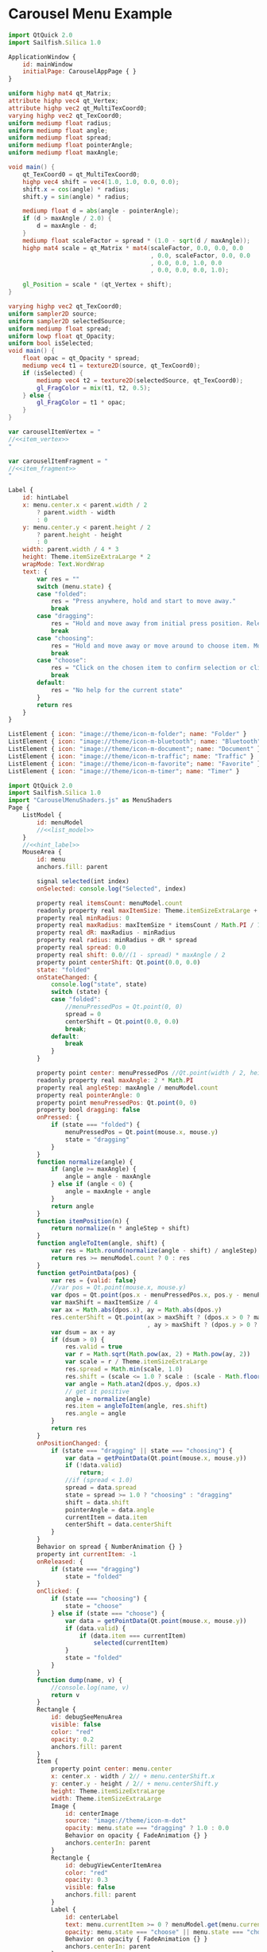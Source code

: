 * Carousel Menu Example

#+BEGIN_SRC js :tangle CarouselMenuApp.qml :exports code
  import QtQuick 2.0
  import Sailfish.Silica 1.0
  
  ApplicationWindow {
      id: mainWindow
      initialPage: CarouselAppPage { }
  }
#+END_SRC

#+BEGIN_SRC glsl :noweb-ref item_vertex
  uniform highp mat4 qt_Matrix;
  attribute highp vec4 qt_Vertex;
  attribute highp vec2 qt_MultiTexCoord0;
  varying highp vec2 qt_TexCoord0;
  uniform mediump float radius;
  uniform mediump float angle;
  uniform mediump float spread;
  uniform mediump float pointerAngle;
  uniform mediump float maxAngle;
  
  void main() {
      qt_TexCoord0 = qt_MultiTexCoord0;
      highp vec4 shift = vec4(1.0, 1.0, 0.0, 0.0);
      shift.x = cos(angle) * radius;
      shift.y = sin(angle) * radius;
  
      mediump float d = abs(angle - pointerAngle);
      if (d > maxAngle / 2.0) {
          d = maxAngle - d;
      }
      mediump float scaleFactor = spread * (1.0 - sqrt(d / maxAngle));
      highp mat4 scale = qt_Matrix * mat4(scaleFactor, 0.0, 0.0, 0.0
                                          , 0.0, scaleFactor, 0.0, 0.0
                                          , 0.0, 0.0, 1.0, 0.0
                                          , 0.0, 0.0, 0.0, 1.0);
  
      gl_Position = scale * (qt_Vertex + shift);
  }
#+END_SRC

#+BEGIN_SRC glsl :noweb-ref item_fragment
  varying highp vec2 qt_TexCoord0;
  uniform sampler2D source;
  uniform sampler2D selectedSource;
  uniform mediump float spread;
  uniform lowp float qt_Opacity;
  uniform bool isSelected;
  void main() {
      float opac = qt_Opacity * spread;
      mediump vec4 t1 = texture2D(source, qt_TexCoord0);
      if (isSelected) {
          mediump vec4 t2 = texture2D(selectedSource, qt_TexCoord0);
          gl_FragColor = mix(t1, t2, 0.5);
      } else {
          gl_FragColor = t1 * opac;
      }
  }
#+END_SRC

#+BEGIN_SRC js :noweb tangle :tangle CarouselMenuShaders.js :exports code :shebang "// generated file"
  var carouselItemVertex = "
  //<<item_vertex>>
  "
  
  var carouselItemFragment = "
  //<<item_fragment>>
  "
  
#+END_SRC

#+BEGIN_SRC js :exports code :noweb-ref hint_label
  Label {
      id: hintLabel
      x: menu.center.x < parent.width / 2
          ? parent.width - width
          : 0
      y: menu.center.y < parent.height / 2
          ? parent.height - height
          : 0
      width: parent.width / 4 * 3
      height: Theme.itemSizeExtraLarge * 2
      wrapMode: Text.WordWrap
      text: {
          var res = ""
          switch (menu.state) {
          case "folded":
              res = "Press anywhere, hold and start to move away."
              break
          case "dragging":
              res = "Hold and move away from initial press position. Release to fold menu back."
              break
          case "choosing":
              res = "Hold and move away or move around to choose item. Move back to initial press position and release to fold menu."
              break
          case "choose":
              res = "Click on the chosen item to confirm selection or click in another place to cancel."
              break
          default:
              res = "No help for the current state"
          }
          return res
      }
  }
#+END_SRC

#+BEGIN_SRC js :exports code :noweb-ref list_model
  ListElement { icon: "image://theme/icon-m-folder"; name: "Folder" }
  ListElement { icon: "image://theme/icon-m-bluetooth"; name: "Bluetooth" }
  ListElement { icon: "image://theme/icon-m-document"; name: "Document" }
  ListElement { icon: "image://theme/icon-m-traffic"; name: "Traffic" }
  ListElement { icon: "image://theme/icon-m-favorite"; name: "Favorite" }
  ListElement { icon: "image://theme/icon-m-timer"; name: "Timer" }
#+END_SRC

#+BEGIN_SRC js :noweb tangle :tangle CarouselAppPage.qml :exports code :shebang "// generated file"
  import QtQuick 2.0
  import Sailfish.Silica 1.0
  import "CarouselMenuShaders.js" as MenuShaders
  Page {
      ListModel {
          id: menuModel
          //<<list_model>>
      }
      //<<hint_label>>
      MouseArea {
          id: menu
          anchors.fill: parent
  
          signal selected(int index)
          onSelected: console.log("Selected", index)
          
          property real itemsCount: menuModel.count
          readonly property real maxItemSize: Theme.itemSizeExtraLarge + Theme.paddingLarge
          property real minRadius: 0
          property real maxRadius: maxItemSize * itemsCount / Math.PI / 1.5
          property real dR: maxRadius - minRadius
          property real radius: minRadius + dR * spread
          property real spread: 0.0
          property real shift: 0.0//(1 - spread) * maxAngle / 2
          property point centerShift: Qt.point(0.0, 0.0)
          state: "folded"
          onStateChanged: {
              console.log("state", state)
              switch (state) {
              case "folded":
                  //menuPressedPos = Qt.point(0, 0)
                  spread = 0
                  centerShift = Qt.point(0.0, 0.0)
                  break;
              default:
                  break
              }
          }
  
          property point center: menuPressedPos //Qt.point(width / 2, height / 2)
          readonly property real maxAngle: 2 * Math.PI
          property real angleStep: maxAngle / menuModel.count
          property real pointerAngle: 0
          property point menuPressedPos: Qt.point(0, 0)
          property bool dragging: false
          onPressed: {
              if (state === "folded") {
                  menuPressedPos = Qt.point(mouse.x, mouse.y)
                  state = "dragging"
              }
          }
          function normalize(angle) {
              if (angle >= maxAngle) {
                  angle = angle - maxAngle
              } else if (angle < 0) {
                  angle = maxAngle + angle
              }
              return angle
          }
          function itemPosition(n) {
              return normalize(n * angleStep + shift)
          }
          function angleToItem(angle, shift) {
              var res = Math.round(normalize(angle - shift) / angleStep)
              return res >= menuModel.count ? 0 : res
          }
          function getPointData(pos) {
              var res = {valid: false}
              //var pos = Qt.point(mouse.x, mouse.y)
              var dpos = Qt.point(pos.x - menuPressedPos.x, pos.y - menuPressedPos.y)
              var maxShift = maxItemSize / 4
              var ax = Math.abs(dpos.x), ay = Math.abs(dpos.y)
              res.centerShift = Qt.point(ax > maxShift ? (dpos.x > 0 ? maxShift : -maxShift) : dpos.x
                                         , ay > maxShift ? (dpos.y > 0 ? maxShift : -maxShift) : dpos.y)
              var dsum = ax + ay
              if (dsum > 0) {
                  res.valid = true
                  var r = Math.sqrt(Math.pow(ax, 2) + Math.pow(ay, 2))
                  var scale = r / Theme.itemSizeExtraLarge
                  res.spread = Math.min(scale, 1.0)
                  res.shift = (scale <= 1.0 ? scale : (scale - Math.floor(scale))) * maxAngle
                  var angle = Math.atan2(dpos.y, dpos.x)
                  // get it positive
                  angle = normalize(angle)
                  res.item = angleToItem(angle, res.shift)
                  res.angle = angle
              }
              return res
          }
          onPositionChanged: {
              if (state === "dragging" || state === "choosing") {
                  var data = getPointData(Qt.point(mouse.x, mouse.y))
                  if (!data.valid)
                      return;
                  //if (spread < 1.0)
                  spread = data.spread
                  state = spread >= 1.0 ? "choosing" : "dragging"
                  shift = data.shift
                  pointerAngle = data.angle
                  currentItem = data.item
                  centerShift = data.centerShift
              }
          }
          Behavior on spread { NumberAnimation {} }
          property int currentItem: -1
          onReleased: {
              if (state === "dragging")
                  state = "folded"
          }
          onClicked: {
              if (state === "choosing") {
                  state = "choose"
              } else if (state === "choose") {
                  var data = getPointData(Qt.point(mouse.x, mouse.y))
                  if (data.valid) {
                      if (data.item === currentItem)
                          selected(currentItem)
                  }
                  state = "folded"
              }
          }
          function dump(name, v) {
              //console.log(name, v)
              return v
          }
          Rectangle {
              id: debugSeeMenuArea
              visible: false
              color: "red"
              opacity: 0.2
              anchors.fill: parent
          }
          Item {
              property point center: menu.center
              x: center.x - width / 2// + menu.centerShift.x
              y: center.y - height / 2// + menu.centerShift.y
              height: Theme.itemSizeExtraLarge
              width: Theme.itemSizeExtraLarge
              Image {
                  id: centerImage
                  source: "image://theme/icon-m-dot"
                  opacity: menu.state === "dragging" ? 1.0 : 0.0
                  Behavior on opacity { FadeAnimation {} }
                  anchors.centerIn: parent
              }
              Rectangle {
                  id: debugViewCenterItemArea
                  color: "red"
                  opacity: 0.3
                  visible: false
                  anchors.fill: parent
              }
              Label {
                  id: centerLabel
                  text: menu.currentItem >= 0 ? menuModel.get(menu.currentItem).name : ""
                  opacity: menu.state === "choose" || menu.state === "choosing" ? 1.0 : 0.0
                  Behavior on opacity { FadeAnimation {} }
                  anchors.centerIn: parent
              }
          }
          Image {
              id: selectedImage
              source: "icon-m-selection.png"
              visible: false
          }
          Component {
              id: menuItem
              Item  {
                  width: Theme.itemSizeLarge * menu.spread
                  height: width
                  x: menu.center.x - width / 2
                  y: menu.center.y - height / 2
                  Image {
                      visible: false
                      id: menuImage
                      source: model.icon
                      //position: model.index
                  }
                  ShaderEffect {
                      height: maxH//parent.height
                      width: maxW//parent.width
                      property variant source: menuImage
                      property variant selectedSource: selectedImage
                      property real radius: menu.radius
                      property real angle: menu.itemPosition(model.index)
                      property real spread: menu.spread
                      property real maxW: Theme.itemSizeLarge
                      property real maxH: Theme.itemSizeLarge
                      property real maxAngle: menu.maxAngle
                      property real pointerAngle: menu.pointerAngle
                      property bool isSelected: (spread >= 1.0
                                                 && menu.currentItem === model.index)
                      vertexShader: MenuShaders.carouselItemVertex
                      fragmentShader: MenuShaders.carouselItemFragment
                   }
              }
          }
          Repeater {
              model: menuModel
              delegate: menuItem
          }
      }
  }
#+END_SRC

* COMMENT Defining noweb variables
# Local Variables:
# eval: (setq-local org-babel-noweb-wrap-start "//<<")
# org-babel-noweb-wrap-start: "//<<"
# End:

